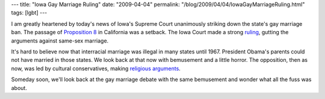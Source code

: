 ---
title: "Iowa Gay Marriage Ruling"
date: "2009-04-04"
permalink: "/blog/2009/04/04/IowaGayMarriageRuling.html"
tags: [lgbt]
---



.. image:: /content/binary/iowa-ruling.png
    :alt: Iowa Ruling
    :class: right-float
    :width: 300

I am greatly heartened by today's news of Iowa's Supreme Court
unanimously striking down the state's gay marriage ban.
The passage of `Proposition 8`_ in California was a setback.
The Iowa Court made a strong ruling_,
gutting the arguments against same-sex marriage.

It's hard to believe now that interracial marriage was illegal
in many states until 1967.
President Obama's parents could not have married in those states.
We look back at that now with bemusement and a little horror.
The opposition, then as now, was led by cultural conservatives,
making `religious arguments`_.

Someday soon, we'll look back at the gay marriage debate
with the same bemusement and wonder what all the fuss was about.

.. _Proposition 8:
    /blog/2008/11/16/AgainstGayMarriageDontHaveOne.html
.. _ruling:
    http://www.pamshouseblend.com/diary/10226/iowa-court-eviscerates-rightwing-talking-points
.. _religious arguments:
    http://www.law.virginia.edu/html/news/2004_fall/forde.htm

.. _permalink:
    /blog/2009/04/04/IowaGayMarriageRuling.html
